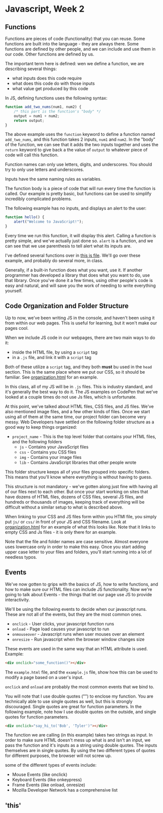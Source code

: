 * Javascript, Week 2

** Functions
Functions are pieces of code (functionality) that you can reuse. Some functions are built into the language - they are always there. Some functions are defined by other people, and we can include and use them in our code. Other functions are defined by us.

The important term here is defined: wen we define a function, we are describing several things:

- what inputs does this code require
- what does this code do with those inputs
- what value get produced by this code

In JS, defining functions uses the following syntax:

#+BEGIN_SRC javascript
function add_two_nums(num1, num2) {
    /* this part is the function's "body" */
    output = num1 + num2;
    return output;
}
#+END_SRC

The above example uses the =function= keyword to define a function named =add_two_nums=, and this function takes 2 inputs, =num1= and =num2=. In the "body" of the function, we can see that it adds the two inputs together and uses the =return= keyword to give back a the value of =output= to whatever piece of code will call this function.

Function names can only use letters, digits, and underscores. You should try to only use letters and underscores.

Inputs have the same naming rules as variables.

The function body is a piece of code that will run every time the function is called. Our example is pretty basic, but functions can be used to simplify incredibly complicated problems.

The following example has no inputs, and displays an alert to the user:

#+BEGIN_SRC javascript
function hello() {
    alert("Welcome to JavaScript!");
}
#+END_SRC

Every time we run this function, it will display this alert. Calling a function is pretty simple, and we've actually just done so. =alert= is a function, and we can see that we use parenthesis to tell alert what its inputs are.

I've defined several functions over in [[./week-2-docs/example.js][this js file]]. We'll go over these example, and probably do several more, in class.

Generally, if a built-in function does what you want, use it. If another programmer has developed a library that does what you want to do, use that library. Once you've done it a few times, using other people's code is easy and natural, and will save you the work of needing to write everything yourself.

** Code Organization and Folder Structure
Up to now, we've been writing JS in the console, and haven't been using it from within our web pages. This is useful for learning, but it won't make our pages cool.

When we include JS code in our webpages, there are two main ways to do it:

- inside the HTML file, by using a =script= tag
- in a =.js= file, and link it with a =script= tag

Both of these utilize a =script= tag, and they both *must* bu used in the =head= section. This is the same place where we put our CSS, so it should be familiar. See [[./week-2-docs/organization.html][organization.html]] for an example.

In this class, all of my JS will be in =.js= files. This is industry standard, and it's generally the best way to do it. The JS examples on CodePen that we've looked at a couple times do not use Js files, which is unfortunate.

At this point, we've talked about HTML files, CSS files, and JS files. We've also mentioned image files, and a few other kinds of files. Once we start using all of them at the same time, our project folder can become very messy. Web Developers have settled on the following folder structure as a good way to keep things organized:

- =project_name= - 
  This is the top level folder that contains your HTML files, and the following folders
  - =js= - 
    Contains your JavaScript files
  - =css= - 
    Contains you CSS files
  - =img= - 
    Contains your image files
  - =lib= - 
    Contains JavaScript libraries that other people wrote

This folder structure keeps all of your files grouped into specific folders. This means that you'll know where everything is without having to guess.

This structure is not mandatory - we've gotten along just fine with having all of our files next to each other. But once your start working on sites that have dozens of HTML files, dozens of CSS files, several JS files, and hundreds or thousands of images, keeping track of everything will be difficult without a similar setup to what is described above.

When linking to your CSS and JS files form within you HTMl file, you simply put =js/= or =css/= in front of your JS and CSS filename. Look at [[./week-2-docs/organization.html][organization.html]] for an example of what this looks like. Note that it links to empty CSS and Js files - it is only there for an example.

Note that the file and folder names are case sensitive. Almost everyone uses lowercase only in order to make this easy. Once you start adding upper case letter to your files and folders, you'll start running into a lot of needless typos.

** Events
We've now gotten to grips with the basics of JS, how to write functions, and how to make sure our HTML files can include JS functionality. Now we're going to talk about Events - the things that let our page use JS to provide interactivity.

We'll be using the following events to decide when our javascript runs. These are not all of the events, but they are the most common ones.

- =onclick= - User clicks, your javascript function runs
- =onload= - Page load causes your javascript to run
- =onmouseover= - Javascript runs when user mouses over an element
- =onresize= - Run javascript when the browser window changes size

These events are used in the same way that an HTML attribute is used. Example:

#+BEGIN_SRC html
<div onclick="some_function()"></div>
#+END_SRC

The =example.html= file, and the =example.js= file, show how this can be used to modify a page based on a user's input.

=onclick= and =onload= are probably the most common events that we bind to.

You will note that I use double quotes ("") to enclose my function. You are technically able to use single quotes as well, but this is strongly discouraged. Single quotes are great for function parameters. In the following example, note how I use double quotes on the outside, and single quotes for function parameters.

#+BEGIN_SRC html
<div onclick="say_hi_to('Bob', 'Tyler')"></div>
#+END_SRC

The function we are calling (in this example) takes two strings as input. In order to make sure HTML doesn't mess up what is and isn't an input, we pass the function and it's inputs as a string using double quotes. The inputs themselves are in single quotes. By using the two different types of quotes for different purposes, the browser will not screw up.

some of the different types of events include:

- Mouse Events (like onclick)
- Keyboard Events (like onkeypress)
- Frame Events (like onload, onresize)
- Mozilla Developer Network has a comprehensive list

** 'this'


